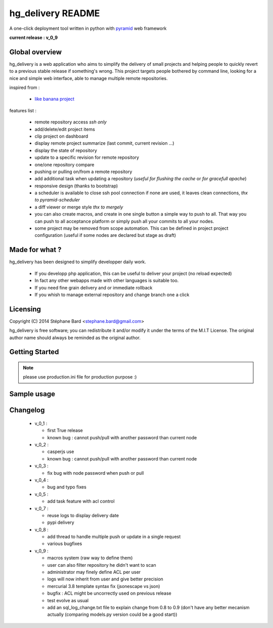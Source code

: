 hg_delivery README
==================

A one-click deployment tool written in python with `pyramid <http://www.pylonsproject.org>`_ web framework

**current release : v_0_9**

Global overview
---------------

hg_delivery is a web application who aims to simplify the delivery of small projects and helping people to quickly
revert to a previous stable release if something's wrong. This project targets people bothered by command line, looking
for a nice and simple web interface, able to manage multiple remote repositories. 

inspired from :

  - `like banana project <https://github.com/sniku/Likebanana>`_


features list :

  - remote repository access *ssh only*

  - add/delete/edit project items

  - clip project on dashboard

  - display remote project summarize (last commit, current revision ...)

  - display the state of repository

  - update to a specific revision for remote repository

  - one/one repository compare

  - pushing or pulling on/from a remote repository

  - add additional task when updating a repository (*useful for flushing the cache* or *for gracefull apache*)

  - responsive design (thanks to bootstrap)

  - a scheduler is available to close ssh pool connection if none are used, it leaves clean connections, *thx to pyramid-scheduler*

  - a diff viewer or merge style *thx to mergely* 

  - you can also create macros, and create in one single button a simple way to push to all. That way
    you can push to all acceptance platform or simply push all your commits to all your nodes.

  - some project may be removed from scope automation. This can be defined in project project configuration 
    (useful if some nodes are declared but stage as draft)

Made for what ?
---------------

hg_delivery has been designed to simplify developper daily work.

 - If you developp php application, this can be useful to deliver your project (no reload expected)

 - In fact any other webapps made with other languages is suitable too.

 - If you need fine grain delivery and or immediate rollback

 - If you whish to manage external repository and change branch one a click

Licensing
---------

Copyright (C) 2014  Stéphane Bard <stephane.bard@gmail.com>

hg_delivery is free software; you can redistribute it and/or modify it under the terms of the M.I.T License. The
original author name should always be reminded as the original author.

Getting Started
---------------

.. code-bloc::bash

    hg clone https://bitbucket.org/tuck/hg_delivery
    cd hg_delivery
    $VENV/bin/python setup.py develop
    $VENV/bin/initialize_hg_delivery_db development.ini
    $VENV/bin/pserve development.ini

.. note:: please use production.ini file for production purpose :)

Sample usage
------------

.. image:: documentation/repoistories_illustration.jpg


Changelog
---------

  - v_0_1 :

    - first True release

    - known bug : cannot push/pull with another password than current node

  - v_0_2 :

    - casperjs use

    - known bug : cannot push/pull with another password than current node

  - v_0_3 :

    - fix bug with node password when push or pull

  - v_0_4 :

    - bug and typo fixes

  - v_0_5 :

    - add task feature with acl control

  - v_0_7 :

    - reuse logs to display delivery date

    - pypi delivery

  - v_0_8 :

    - add thread to handle multiple push or update in a single request

    - various bugfixes

  - v_0_9 :

    - macros system (raw way to define them)

    - user can also filter repository he didn't want to scan

    - administrator may finely define ACL per user

    - logs will now inherit from user and give better precision

    - mercurial 3.8 template syntax fix (jsonescape vs json)

    - bugfix : ACL might be uncorrectly used on previous release

    - test evolve as usual

    - add an sql_log_change.txt file to explain change from 0.8 to 0.9 (don't have any better mecanism actually
      (comparing models.py version could be a good start))
